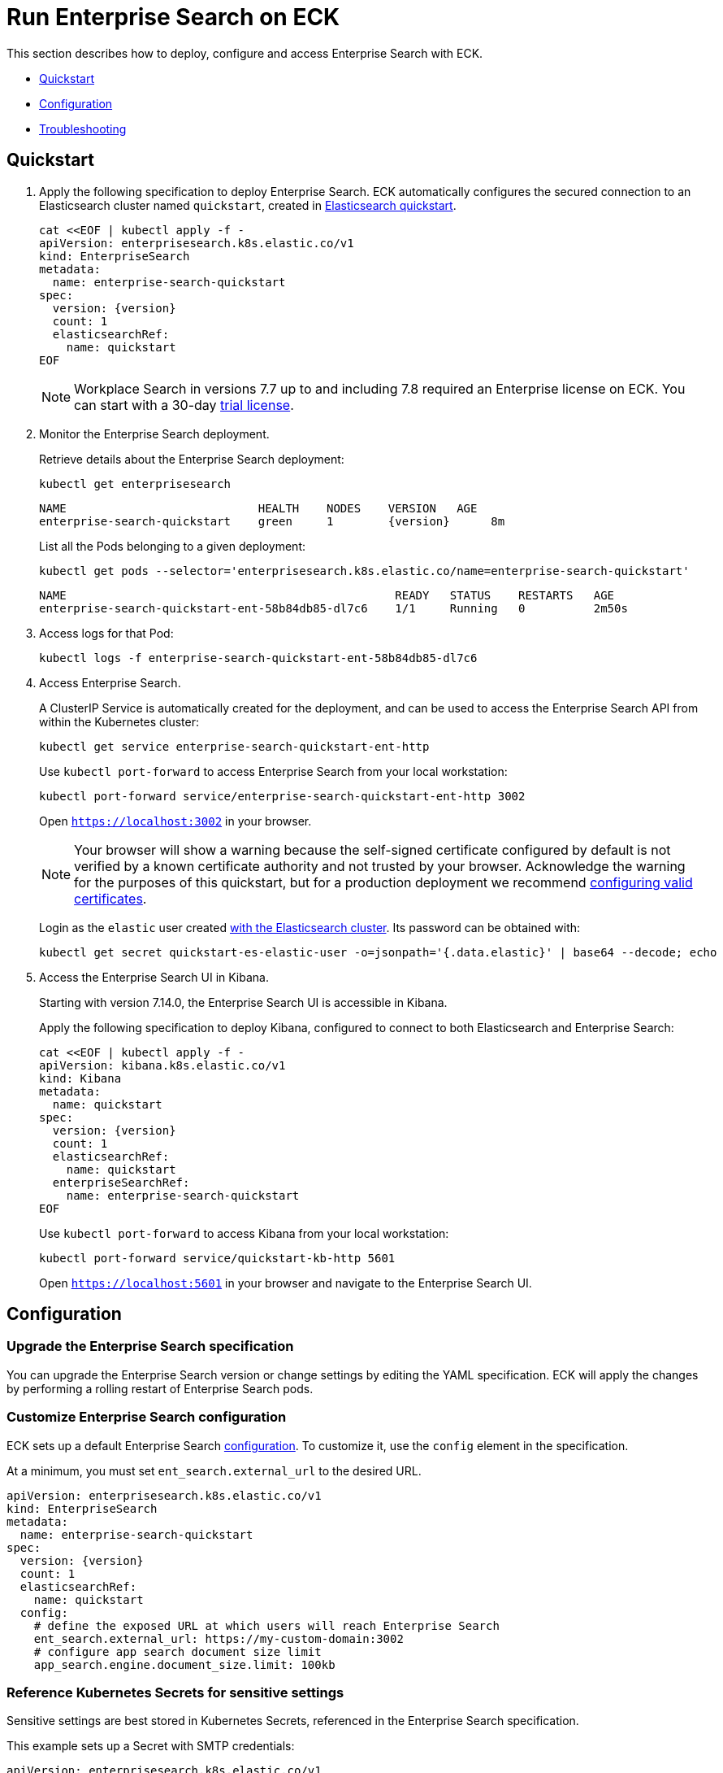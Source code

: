 :page_id: enterprise-search
ifdef::env-github[]
****
link:https://www.elastic.co/guide/en/cloud-on-k8s/master/k8s-{page_id}.html[View this document on the Elastic website]
****
endif::[]
[id="{p}-{page_id}"]
= Run Enterprise Search on ECK

This section describes how to deploy, configure and access Enterprise Search with ECK.

* <<{p}-enterprise-search-quickstart>>
* <<{p}-enterprise-search-configuration>>
* <<{p}-enterprise-search-troubleshoot>>

[id="{p}-enterprise-search-quickstart"]
== Quickstart

. Apply the following specification to deploy Enterprise Search. ECK automatically configures the secured connection to an Elasticsearch cluster named `quickstart`, created in link:k8s-quickstart.html[Elasticsearch quickstart].
+
[source,yaml,subs="attributes,+macros"]
----
cat $$<<$$EOF | kubectl apply -f -
apiVersion: enterprisesearch.k8s.elastic.co/v1
kind: EnterpriseSearch
metadata:
  name: enterprise-search-quickstart
spec:
  version: {version}
  count: 1
  elasticsearchRef:
    name: quickstart
EOF
----
NOTE: Workplace Search in versions 7.7 up to and including 7.8 required an Enterprise license on ECK. You can start with a 30-day <<{p}-licensing,trial license>>.
. Monitor the Enterprise Search deployment.
+
Retrieve details about the Enterprise Search deployment:
+
[source,sh]
----
kubectl get enterprisesearch
----
+
[source,sh,subs="attributes"]
----
NAME                            HEALTH    NODES    VERSION   AGE
enterprise-search-quickstart    green     1        {version}      8m
----
+
List all the Pods belonging to a given deployment:
+
[source,sh]
----
kubectl get pods --selector='enterprisesearch.k8s.elastic.co/name=enterprise-search-quickstart'
----
+
[source,sh]
----
NAME                                                READY   STATUS    RESTARTS   AGE
enterprise-search-quickstart-ent-58b84db85-dl7c6    1/1     Running   0          2m50s
----
+
. Access logs for that Pod:
+
[source,sh]
----
kubectl logs -f enterprise-search-quickstart-ent-58b84db85-dl7c6
----

. Access Enterprise Search.
+
A ClusterIP Service is automatically created for the deployment, and can be used to access the Enterprise Search API from within the Kubernetes cluster:
+
[source,sh]
----
kubectl get service enterprise-search-quickstart-ent-http
----
+
Use `kubectl port-forward` to access Enterprise Search from your local workstation:
+
[source,sh]
----
kubectl port-forward service/enterprise-search-quickstart-ent-http 3002
----
+
Open `https://localhost:3002` in your browser.
+
NOTE: Your browser will show a warning because the self-signed certificate configured by default is not verified by a known certificate authority and not trusted by your browser. Acknowledge the warning for the purposes of this quickstart, but for a production deployment we recommend <<{p}-enterprise-search-expose,configuring valid certificates>>.
+
Login as the `elastic` user created link:k8s-quickstart.html[with the Elasticsearch cluster]. Its password can be obtained with:
+
[source,sh]
----
kubectl get secret quickstart-es-elastic-user -o=jsonpath='{.data.elastic}' | base64 --decode; echo
----

. Access the Enterprise Search UI in Kibana.
+
Starting with version 7.14.0, the Enterprise Search UI is accessible in Kibana.
+
Apply the following specification to deploy Kibana, configured to connect to both Elasticsearch and Enterprise Search:
+
[source,yaml,subs="attributes,+macros"]
----
cat $$<<$$EOF | kubectl apply -f -
apiVersion: kibana.k8s.elastic.co/v1
kind: Kibana
metadata:
  name: quickstart
spec:
  version: {version}
  count: 1
  elasticsearchRef:
    name: quickstart
  enterpriseSearchRef:
    name: enterprise-search-quickstart
EOF
----
+
Use `kubectl port-forward` to access Kibana from your local workstation:
+
[source,sh]
----
kubectl port-forward service/quickstart-kb-http 5601
----
+
Open `https://localhost:5601` in your browser and navigate to the Enterprise Search UI.

[id="{p}-enterprise-search-configuration"]
== Configuration

[id="{p}-enterprise-search-upgrade-specification"]
=== Upgrade the Enterprise Search specification

You can upgrade the Enterprise Search version or change settings by editing the YAML specification. ECK will apply the changes by performing a rolling restart of Enterprise Search pods.

[id="{p}-enterprise-search-custom-configuration"]
=== Customize Enterprise Search configuration

ECK sets up a default Enterprise Search link:https://www.elastic.co/guide/en/enterprise-search/current/configuration.html#configuration[configuration]. To customize it, use the `config` element in the specification.

At a minimum, you must set `ent_search.external_url` to the desired URL.

[source,yaml,subs="attributes"]
----
apiVersion: enterprisesearch.k8s.elastic.co/v1
kind: EnterpriseSearch
metadata:
  name: enterprise-search-quickstart
spec:
  version: {version}
  count: 1
  elasticsearchRef:
    name: quickstart
  config:
    # define the exposed URL at which users will reach Enterprise Search
    ent_search.external_url: https://my-custom-domain:3002
    # configure app search document size limit
    app_search.engine.document_size.limit: 100kb
----

[id="{p}-enterprise-search-secret-configuration"]
=== Reference Kubernetes Secrets for sensitive settings

Sensitive settings are best stored in Kubernetes Secrets, referenced in the Enterprise Search specification.

This example sets up a Secret with SMTP credentials:

[source,yaml,subs="attributes"]
----
apiVersion: enterprisesearch.k8s.elastic.co/v1
kind: EnterpriseSearch
metadata:
  name: enterprise-search-quickstart
spec:
  version: {version}
  count: 1
  elasticsearchRef:
    name: quickstart
  config:
    ent_search.external_url: https://my-custom-domain:3002
  configRef:
    secretName: smtp-credentials
---
kind: Secret
apiVersion: v1
metadata:
  name: smtp-credentials
stringData:
  enterprise-search.yml: |-
    email.account.enabled: true
    email.account.smtp.auth: plain
    email.account.smtp.starttls.enable: false
    email.account.smtp.host: 127.0.0.1
    email.account.smtp.port: 25
    email.account.smtp.user: myuser
    email.account.smtp.password: mypassword
    email.account.email_defaults.from: my@email.com
----

ECK merges the content of `config` and `configRef` into a single internal Secret. In case of duplicate settings, the `configRef` secret has precedence.

[id="{p}-enterprise-search-custom-pod-template"]
=== Customize the Pod template

You can override the Enterprise Search Pods specification through the `podTemplate` element.

This example overrides the default 4Gi deployment to use 8Gi instead, and makes the deployment highly-available with 3 Pods:

[source,yaml,subs="attributes"]
----
apiVersion: enterprisesearch.k8s.elastic.co/v1
kind: EnterpriseSearch
metadata:
  name: enterprise-search-quickstart
spec:
  version: {version}
  count: 3
  elasticsearchRef:
    name: quickstart
  podTemplate:
    spec:
      containers:
      - name: enterprise-search
        resources:
          requests:
            cpu: 3
            memory: 8Gi
          limits:
            memory: 8Gi
        env:
        - name: JAVA_OPTS
          value: -Xms7500m -Xmx7500m
----

[id="{p}-enterprise-search-expose"]
=== Expose Enterprise Search

By default ECK manages self-signed TLS certificates to secure the connection to Enterprise Search. It also restricts the Kubernetes service to `ClusterIP` type that cannot be accessed publicly.

See link:k8s-accessing-elastic-services.html[how to access Elastic Stack services] to customize TLS settings and expose the service.

NOTE: When exposed outside the scope of `localhost`, make sure to set `ent_search.external_url` accordingly in the Enterprise Search configuration.

[id="{p}-enterprise-search-connect-es"]
=== Customize the connection to an Elasticsearch cluster

The `elasticsearchRef` element allows ECK to automatically configure Enterprise Search to establish a secured connection to a managed Elasticsearch cluster. By default it targets all nodes in your cluster. If you want to direct traffic to specific nodes of your Elasticsearch cluster, refer to <<{p}-traffic-splitting>> for more information and examples.


[id="{p}-enterprise-search-connect-non-eck-es"]
=== Connect to an external Elasticsearch cluster
If you do not want to use the `elasticsearchRef` mechanism or if you want to connect to an Elasticsearch cluster not managed by ECK, you can manually configure Enterprise Search to access any available Elasticsearch cluster:

[source,yaml,subs="attributes,+macros"]
----
apiVersion: enterprisesearch.k8s.elastic.co/v1
kind: EnterpriseSearch
metadata:
  name: enterprise-search-quickstart
spec:
  version: {version}
  count: 1
  configRef:
    secretName: elasticsearch-credentials
---
kind: Secret
apiVersion: v1
metadata:
  name: elasticsearch-credentials
stringData:
  enterprise-search.yml: |-
    elasticsearch.host: https://elasticsearch-url:9200
    elasticsearch.username: elastic
    elasticsearch.password: my-password
    elasticsearch.ssl.enabled: true
----

[id="{p}-enterprise-search-troubleshoot"]
== Troubleshooting

[id="{p}-enterprise-search-jvm-heap-dump"]
=== Capture a JVM heap dump

For advanced troubleshooting you might need to capture a JVM heap dump. By default, the Enterprise Search Docker image is not configured to run with a data volume by the ECK operator. However, you can write a heap dump to the `tmp` directory that Enterprise Search uses. Note that your heap dump will be lost if you do not extract it before the container restarts.


[source,sh,subs="attributes,+macros"]
----
kubectl exec $POD_NAME -- bash -c \
  'jmap -dump:format=b,file=tmp/heap.hprof $(jps| grep Main | cut -f 1 -d " ")'

# The Enterprise Search Docker images don't have tar installed so we cannot use kubectl cp
kubectl exec $POD_NAME -- cat /usr/share/enterprise-search/tmp/heap.hprof | gzip -c > heap.hprof.gz

# Remove the heap dump from the running container to free up space
kubectl exec $POD_NAME -- rm /usr/share/enterprise-search/tmp/heap.hprof
----
